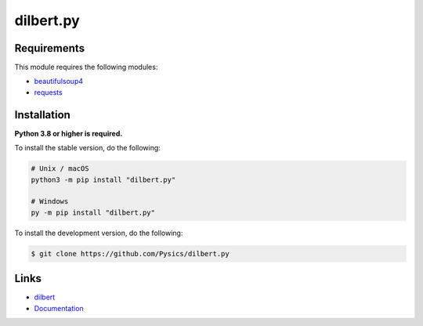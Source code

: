 dilbert.py
===========

.. image:: https://img.shields.io/github/license/pysics/dilbert.py
    :target: https://github.com/Pysics/dilbert.py/blob/main/LICENSE.md
    :alt: license
.. image:: https://img.shields.io/tokei/lines/github/pysics/dilbert.py
    :target: https://github.com/Pysics/dilbert.py/graphs/contributors
    :alt: lines of code
.. image:: https://img.shields.io/pypi/v/dilbert.py
    :target: https://pypi.python.org/pypi/dilbert.py
    :alt: PyPI version info
.. image:: https://img.shields.io/pypi/pyversions/dilbert.py
    :alt: Python version info


Requirements
------------

This module requires the following modules:

* `beautifulsoup4 <https://pypi.python.org/pypi/beautifulsoup4>`_
* `requests <https://pypi.python.org/pypi/requests>`_


Installation
------------

**Python 3.8 or higher is required.**

To install the stable version, do the following:

.. code-block:: sh

    # Unix / macOS
    python3 -m pip install "dilbert.py"

    # Windows
    py -m pip install "dilbert.py"


To install the development version, do the following:

.. code-block:: sh

    $ git clone https://github.com/Pysics/dilbert.py


Links
-----

- `dilbert <https://dilbert.com/>`_
- `Documentation <https://dilbert.readthedocs.io/>`_